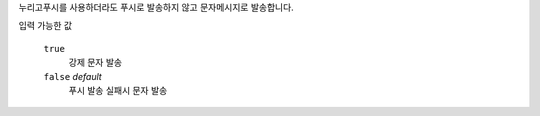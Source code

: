 누리고푸시를 사용하더라도 푸시로 발송하지 않고 문자메시지로 발송합니다.

입력 가능한 값

  ``true``
   강제 문자 발송
  ``false`` *default*
   푸시 발송 실패시 문자 발송
